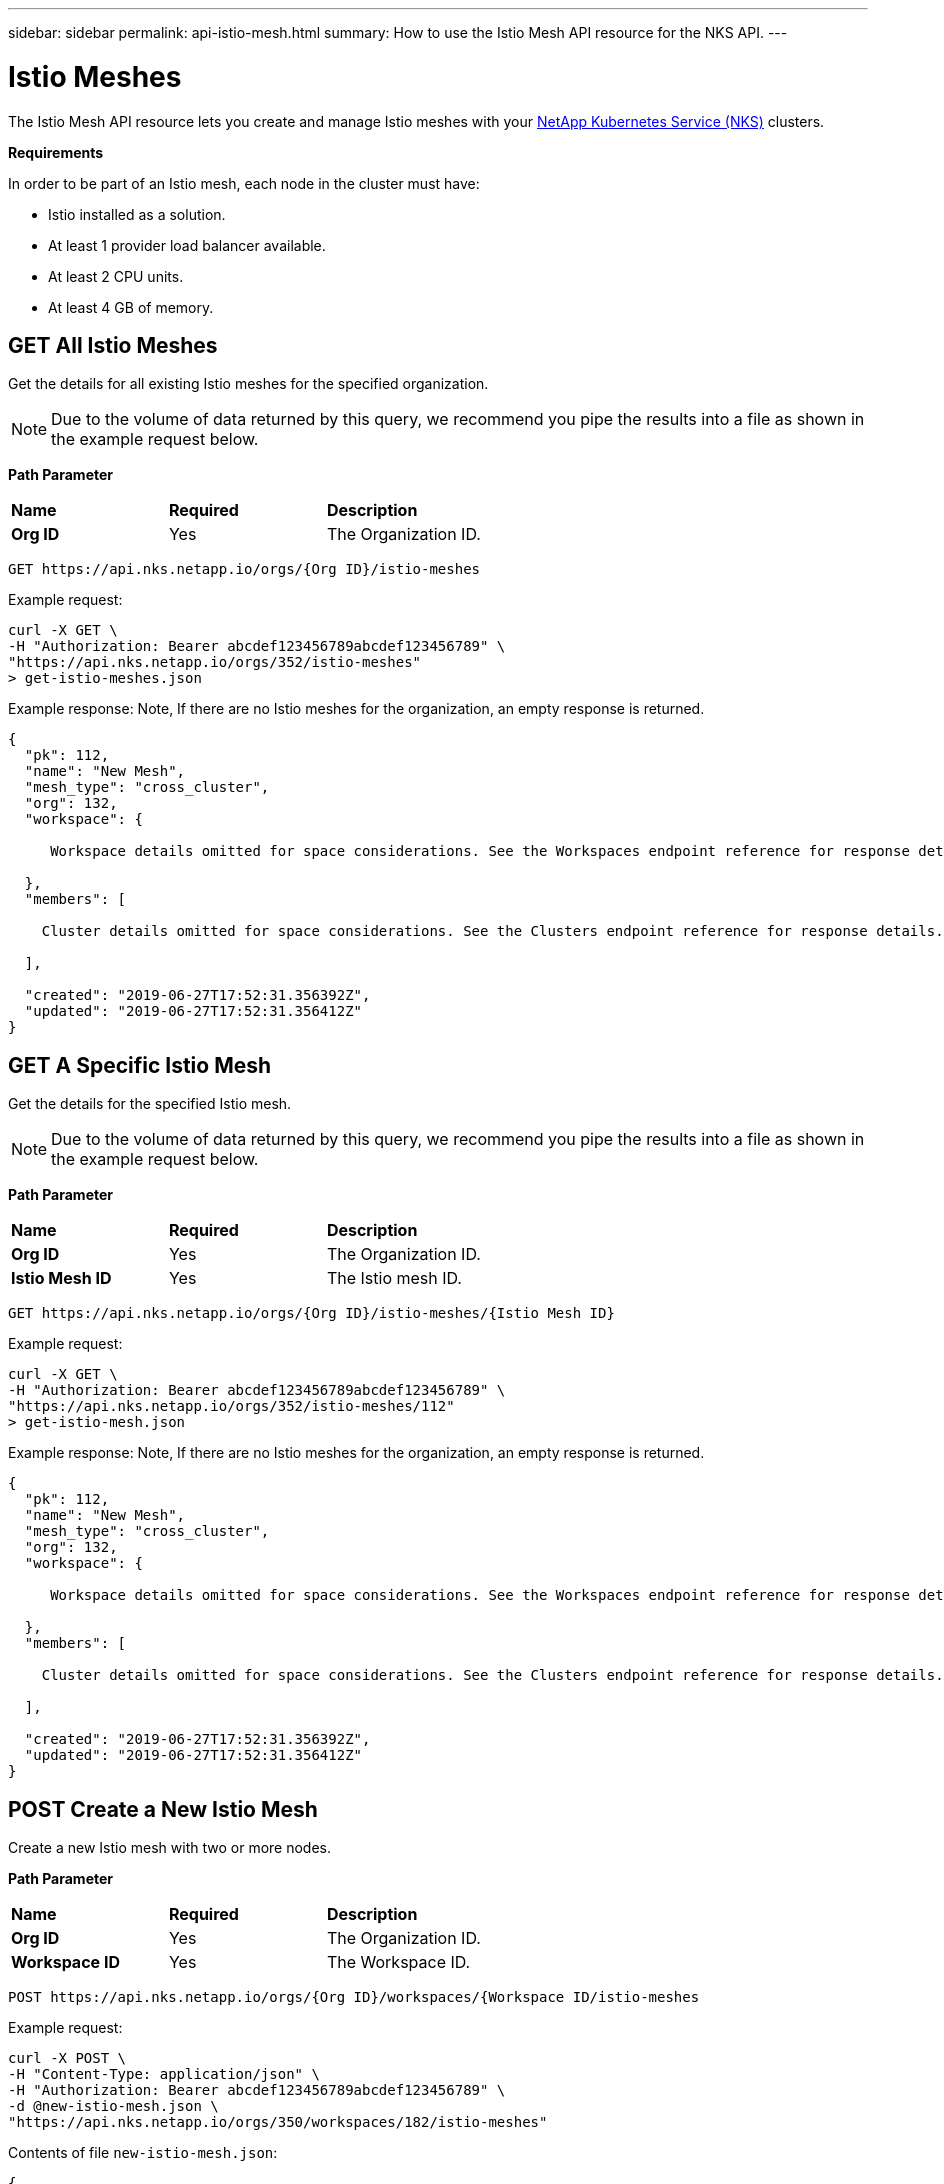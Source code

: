 ---
sidebar: sidebar
permalink: api-istio-mesh.html
summary: How to use the Istio Mesh API resource for the NKS API.
---

= Istio Meshes

The Istio Mesh API resource lets you create and manage Istio meshes with your https://nks.netapp.io[NetApp Kubernetes Service (NKS)] clusters.

**Requirements**

In order to be part of an Istio mesh, each node in the cluster must have:

* Istio installed as a solution.
* At least 1 provider load balancer available.
* At least 2 CPU units.
* At least 4 GB of memory.

== GET All Istio Meshes

Get the details for all existing Istio meshes for the specified organization.

NOTE: Due to the volume of data returned by this query, we recommend you pipe the results into a file as shown in the example request below.

**Path Parameter**
|===
|**Name** | **Required** | **Description**
|**Org ID** | Yes | The Organization ID.
|===

[source,shell]
----
GET https://api.nks.netapp.io/orgs/{Org ID}/istio-meshes
----

Example request:

[source,shell]
----
curl -X GET \
-H "Authorization: Bearer abcdef123456789abcdef123456789" \
"https://api.nks.netapp.io/orgs/352/istio-meshes"
> get-istio-meshes.json
----

Example response: Note, If there are no Istio meshes for the organization, an empty response is returned.

[source,json]
----
{
  "pk": 112,
  "name": "New Mesh",
  "mesh_type": "cross_cluster",
  "org": 132,
  "workspace": {

     Workspace details omitted for space considerations. See the Workspaces endpoint reference for response details.

  },
  "members": [

    Cluster details omitted for space considerations. See the Clusters endpoint reference for response details.

  ],

  "created": "2019-06-27T17:52:31.356392Z",
  "updated": "2019-06-27T17:52:31.356412Z"
}
----

== GET A Specific Istio Mesh

Get the details for the specified Istio mesh.

NOTE: Due to the volume of data returned by this query, we recommend you pipe the results into a file as shown in the example request below.

**Path Parameter**
|===
|**Name** | **Required** | **Description**
|**Org ID** | Yes | The Organization ID.
|**Istio Mesh ID** | Yes | The Istio mesh ID.
|===

[source,shell]
----
GET https://api.nks.netapp.io/orgs/{Org ID}/istio-meshes/{Istio Mesh ID}
----

Example request:

[source,shell]
----
curl -X GET \
-H "Authorization: Bearer abcdef123456789abcdef123456789" \
"https://api.nks.netapp.io/orgs/352/istio-meshes/112"
> get-istio-mesh.json
----

Example response: Note, If there are no Istio meshes for the organization, an empty response is returned.

[source,json]
----
{
  "pk": 112,
  "name": "New Mesh",
  "mesh_type": "cross_cluster",
  "org": 132,
  "workspace": {

     Workspace details omitted for space considerations. See the Workspaces endpoint reference for response details.

  },
  "members": [

    Cluster details omitted for space considerations. See the Clusters endpoint reference for response details.

  ],

  "created": "2019-06-27T17:52:31.356392Z",
  "updated": "2019-06-27T17:52:31.356412Z"
}
----

== POST Create a New Istio Mesh

Create a new Istio mesh with two or more nodes.

**Path Parameter**
|===
|**Name** | **Required** | **Description**
|**Org ID** | Yes | The Organization ID.
|**Workspace ID** | Yes | The Workspace ID.
|===

[source,shell]
----
POST https://api.nks.netapp.io/orgs/{Org ID}/workspaces/{Workspace ID/istio-meshes
----

Example request:

[source,shell]
----
curl -X POST \
-H "Content-Type: application/json" \
-H "Authorization: Bearer abcdef123456789abcdef123456789" \
-d @new-istio-mesh.json \
"https://api.nks.netapp.io/orgs/350/workspaces/182/istio-meshes"
----

Contents of file `new-istio-mesh.json`:

[source,json]
----
{
  "name": "New Mesh",
  "mesh_type": "cross_cluster",
  "workspace": 152,
  "members": [
    {
      "cluster": 6507,
      "role": "host"
    },
    {
      "cluster": 6503,
      "role": "guest"
    }
  ]
}
----

**Istio Mesh Attributes**
|===
|**Name** | **Description**
|**name** | The name of the new Istio mesh.
|**mesh_type** | The type of mesh. The only type currently available is `cross_cluster`.
|**workspace** | The ID of the workspace where the mesh will be built.
|**members** | An array with details for each node in the mesh.
|**cluster** | The ID of the cluster to add to the mesh.
|**role** | The role of the cluster in the mesh, either `host` or `guest`. Note: You will need to add at least one of each role.
|===

If the request is successful, the server will respond with the full details of the mesh and all clusters assigned to the mesh.

== DELETE an Istio Mesh

Disband the specified Istio mesh. Any clusters assigned to the mesh will continue to run.

**Path Parameter**
|===
|**Name** | **Required** | **Description**
|**Org ID** | Yes | The Organization ID.
|**Istio Mesh ID** | Yes | The Istio mesh ID.
|===

[source,shell]
----
DELETE https://api.nks.netapp.io/orgs/{Org ID}/istio-meshes/{Istio Mesh ID}
----

Example request:

[source,shell]
----
curl -X DELETE \
-H "Authorization: Bearer abcdef123456789abcdef123456789" \
"https://api.nks.netapp.io/orgs/352/istio-meshes/112"
----

If the operation is successful, an empty response will be returned.
